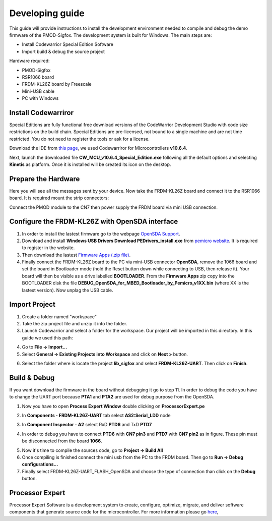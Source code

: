 .. index:: development

.. _develop:

Developing guide
----------------

This guide will provide instructions to install the development environment needed to compile and debug the demo firmware of the PMOD-Sigfox. The development system is built for Windows.
The main steps are:

- Install Codewarrior Special Edition Software

- Import build & debug the source project

Hardware required:

- PMOD-Sigfox

- RSR1066 board

- FRDM-KL26Z board by Freescale

- Mini-USB cable

- PC with Windows

Install Codewarriror
********************

Special Editions are fully functional free download versions of the CodeWarrior Development Studio with code size restrictions on the build chain. Special Editions are pre-licensed, not bound to a single machine and are not time restricted. You do not need to register the tools or ask for a license.

Download the IDE from `this page <http://www.freescale.com/tools/software-and-tools/software-development-tools/codewarrior-development-tools/downloads/special-edition-software:CW_SPECIALEDITIONS>`_, we used Codewarriror for Microcontrollers **v10.6.4**.

Next, launch the downloaded file **CW_MCU_v10.6.4_Special_Edition.exe** following all the default options and selecting **Kinetis** as platform. Once it is installed will be created its icon on the desktop.

.. image:: _static/codewarrior_icon.jpg

Prepare the Hardware
********************

Here you will see all the messages sent by your device. Now take the FRDM-KL26Z board and connect it to the RSR1066 board. It is required mount the strip connectors:

.. image:: _static/strips.jpg
.. image:: _static/rsr1066.jpg

Connect the PMOD module to the CN7 then power supply the FRDM board via mini USB connection.

.. image:: _static/pmod_board.jpg


Configure the FRDM-KL26Z with OpenSDA interface
***********************************************

1. In order to install the lastest firmware go to the webpage `OpenSDA Support <http://www.pemicro.com/opensda/>`_. 

2. Download and install **Windows USB Drivers Download PEDrivers_install.exe** from `pemicro website <http://www.pemicro.com/downloads/download_file.cfm?download_id=301>`_. It is required to register in the website.

3. Then download the lastest `Firmware Apps (.zip file) <http://www.pemicro.com/downloads/download_file.cfm?download_id=378>`_.

4. Finally connect the FRDM-KL26Z board to the PC via mini-USB connector **OpenSDA**, remove the 1066 board and set the board in Bootloader mode (hold the Reset button down while connecting to USB, then release it). Your board will then be visible as a drive labelled **BOOTLOADER**. From the **Firmware Apps** zip copy into the BOOTLOADER disk the file **DEBUG_OpenSDA_for_MBED_Bootloader_by_Pemicro_v1XX.bin** (where XX is the lastest version). Now unplag the USB cable.

Import Project
**************

1. Create a folder named "workspace"

2. Take the zip project file and unzip it into the folder.

3. Launch Codewarrior and select a folder for the workspace. Our project will be imported in this directory. In this guide we used this path:

.. image:: _static/codewarrior_workspace.jpg

4. Go to **File -> Import...**

5. Select **General -> Existing Projects into Workspace** and click on **Next >** button.

.. image:: _static/codewarrior_import_project.jpg

6. Select the folder where is locate the project **lib_sigfox** and select **FRDM-KL26Z-UART**. Then click on **Finish**.

.. image:: _static/codewarrior_import_sigfox_project.jpg

Build & Debug
*************

If you want download the firmware in the board without debugging it go to step 11.
In order to debug the code you have to change the UART port because **PTA1** and **PTA2** are used for debug purpose from the OpenSDA.

1. Now you have to open **Process Expert Window** double clicking on **ProcessorExpert.pe**

.. image:: _static/codewarrior_processor_expert_icon_sigfox.jpg

2. In **Components - FRDM-KL26Z-UART** tab select **AS2:Serial_LDD** node

.. image:: _static/codewarrior_as2serial_ldd.jpg

3. In **Component Inspector - A2** select RxD **PTD6** and TxD **PTD7**

.. image:: _static/codewarrior_ptd6_ptd7.jpg

4. In order to debug you have to connect **PTD6** with **CN7 pin3** and **PTD7** with **CN7 pin2** as in figure. These pin must be disconnected from the board **1066**.

.. image:: _static/codewarrior_debug_connection.jpg

5. Now it's time to compile the sources code, go to **Project -> Build All**

6. Once compiling is finished connect the mini usb from the PC to the FRDM board. Then go to **Run -> Debug configurations...**

7. Finally select FRDM-KL26Z-UART_FLASH_OpenSDA and choose the type of connection than click on the **Debug** button.

.. image:: _static/codewarrior_debug_configuration.jpg

Processor Expert
****************
Processor Expert Software is a development system to create, configure, optimize, migrate, and deliver software components that generate source code for the microcontroller. For more information please go `here <http://www.nxp.com/products/software-and-tools/software-development-tools/processor-expert-and-embedded-components:BEAN_STORE_MAIN>`_,

